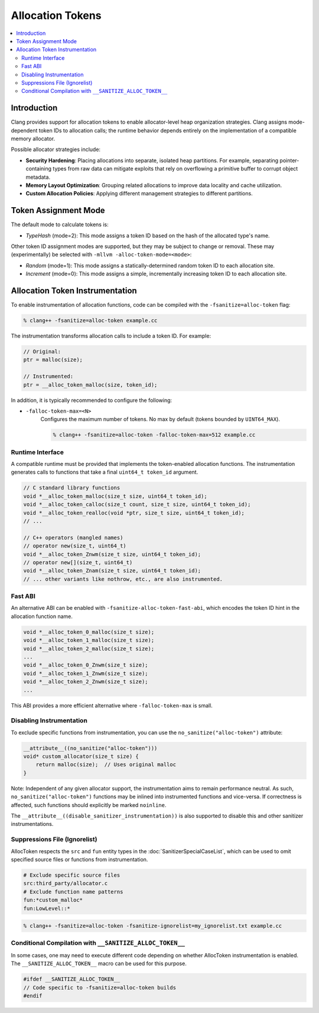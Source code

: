 =================
Allocation Tokens
=================

.. contents::
   :local:

Introduction
============

Clang provides support for allocation tokens to enable allocator-level heap
organization strategies. Clang assigns mode-dependent token IDs to allocation
calls; the runtime behavior depends entirely on the implementation of a
compatible memory allocator.

Possible allocator strategies include:

* **Security Hardening**: Placing allocations into separate, isolated heap
  partitions. For example, separating pointer-containing types from raw data
  can mitigate exploits that rely on overflowing a primitive buffer to corrupt
  object metadata.

* **Memory Layout Optimization**: Grouping related allocations to improve data
  locality and cache utilization.

* **Custom Allocation Policies**: Applying different management strategies to
  different partitions.

Token Assignment Mode
=====================

The default mode to calculate tokens is:

* *TypeHash* (mode=2): This mode assigns a token ID based on the hash of
  the allocated type's name.

Other token ID assignment modes are supported, but they may be subject to
change or removal. These may (experimentally) be selected with ``-mllvm
-alloc-token-mode=<mode>``:

* *Random* (mode=1): This mode assigns a statically-determined random token ID
  to each allocation site.

* *Increment* (mode=0): This mode assigns a simple, incrementally increasing
  token ID to each allocation site.

Allocation Token Instrumentation
================================

To enable instrumentation of allocation functions, code can be compiled with
the ``-fsanitize=alloc-token`` flag:

.. code-block:: console

    % clang++ -fsanitize=alloc-token example.cc

The instrumentation transforms allocation calls to include a token ID. For
example:

.. code-block:: c

    // Original:
    ptr = malloc(size);

    // Instrumented:
    ptr = __alloc_token_malloc(size, token_id);

In addition, it is typically recommended to configure the following:

* ``-falloc-token-max=<N>``
    Configures the maximum number of tokens. No max by default (tokens bounded
    by ``UINT64_MAX``).

    .. code-block:: console

        % clang++ -fsanitize=alloc-token -falloc-token-max=512 example.cc

Runtime Interface
-----------------

A compatible runtime must be provided that implements the token-enabled
allocation functions. The instrumentation generates calls to functions that
take a final ``uint64_t token_id`` argument.

.. code-block:: c

    // C standard library functions
    void *__alloc_token_malloc(size_t size, uint64_t token_id);
    void *__alloc_token_calloc(size_t count, size_t size, uint64_t token_id);
    void *__alloc_token_realloc(void *ptr, size_t size, uint64_t token_id);
    // ...

    // C++ operators (mangled names)
    // operator new(size_t, uint64_t)
    void *__alloc_token_Znwm(size_t size, uint64_t token_id);
    // operator new[](size_t, uint64_t)
    void *__alloc_token_Znam(size_t size, uint64_t token_id);
    // ... other variants like nothrow, etc., are also instrumented.

Fast ABI
--------

An alternative ABI can be enabled with ``-fsanitize-alloc-token-fast-abi``,
which encodes the token ID hint in the allocation function name.

.. code-block:: c

    void *__alloc_token_0_malloc(size_t size);
    void *__alloc_token_1_malloc(size_t size);
    void *__alloc_token_2_malloc(size_t size);
    ...
    void *__alloc_token_0_Znwm(size_t size);
    void *__alloc_token_1_Znwm(size_t size);
    void *__alloc_token_2_Znwm(size_t size);
    ...

This ABI provides a more efficient alternative where
``-falloc-token-max`` is small.

Disabling Instrumentation
-------------------------

To exclude specific functions from instrumentation, you can use the
``no_sanitize("alloc-token")`` attribute:

.. code-block:: c

    __attribute__((no_sanitize("alloc-token")))
    void* custom_allocator(size_t size) {
        return malloc(size);  // Uses original malloc
    }

Note: Independent of any given allocator support, the instrumentation aims to
remain performance neutral. As such, ``no_sanitize("alloc-token")``
functions may be inlined into instrumented functions and vice-versa. If
correctness is affected, such functions should explicitly be marked
``noinline``.

The ``__attribute__((disable_sanitizer_instrumentation))`` is also supported to
disable this and other sanitizer instrumentations.

Suppressions File (Ignorelist)
------------------------------

AllocToken respects the ``src`` and ``fun`` entity types in the
:doc:`SanitizerSpecialCaseList`, which can be used to omit specified source
files or functions from instrumentation.

.. code-block:: bash

    # Exclude specific source files
    src:third_party/allocator.c
    # Exclude function name patterns
    fun:*custom_malloc*
    fun:LowLevel::*

.. code-block:: console

    % clang++ -fsanitize=alloc-token -fsanitize-ignorelist=my_ignorelist.txt example.cc

Conditional Compilation with ``__SANITIZE_ALLOC_TOKEN__``
-----------------------------------------------------------

In some cases, one may need to execute different code depending on whether
AllocToken instrumentation is enabled. The ``__SANITIZE_ALLOC_TOKEN__`` macro
can be used for this purpose.

.. code-block:: c

    #ifdef __SANITIZE_ALLOC_TOKEN__
    // Code specific to -fsanitize=alloc-token builds
    #endif
